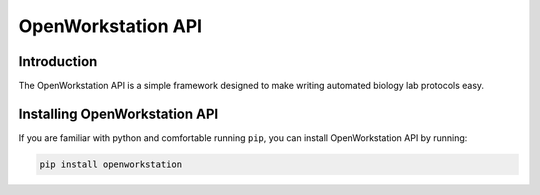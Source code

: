=============
OpenWorkstation API
=============


Introduction
------------

The OpenWorkstation API is a simple framework designed to make writing automated biology lab protocols easy.


Installing OpenWorkstation API
------------------------

If you are familiar with python and comfortable running ``pip``, you can install OpenWorkstation API by running:

.. code-block:: bash

  pip install openworkstation
